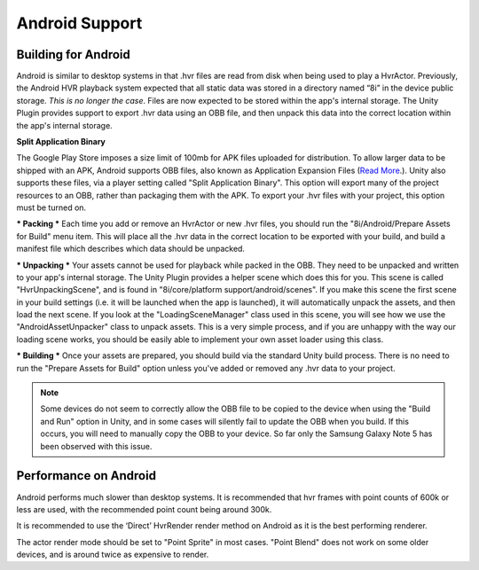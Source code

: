 Android Support
===============

Building for Android
--------------------

Android is similar to desktop systems in that .hvr files are read from disk when being used to play a HvrActor. Previously, the Android HVR playback system expected that all static data was stored in a directory named “8i” in the device public storage. *This is no longer the case*. Files are now expected to be stored within the app's internal storage. The Unity Plugin provides support to export .hvr data using an OBB file, and then unpack this data into the correct location within the app's internal storage. 

**Split Application Binary**

The Google Play Store imposes a size limit of 100mb for APK files uploaded for distribution. To allow larger data to be shipped with an APK, Android supports OBB files, also known as Application Expansion Files (`Read More`__.). Unity also supports these files, via a player setting called "Split Application Binary". This option will export many of the project resources to an OBB, rather than packaging them with the APK. To export your .hvr files with your project, this option must be turned on. 

*** Packing ***
Each time you add or remove an HvrActor or new .hvr files, you should run the "8i/Android/Prepare Assets for Build" menu item. This will place all the .hvr data in the correct location to be exported with your build, and build a manifest file which describes which data should be unpacked. 

*** Unpacking ***
Your assets cannot be used for playback while packed in the OBB. They need to be unpacked and written to your app's internal storage. The Unity Plugin provides a helper scene which does this for you. This scene is called "HvrUnpackingScene", and is found in "8i/core/platform support/android/scenes". If you make this scene the first scene in your build settings (i.e. it will be launched when the app is launched), it will automatically unpack the assets, and then load the next scene. If you look at the "LoadingSceneManager" class used in this scene, you will see how we use the "AndroidAssetUnpacker" class to unpack assets. This is a very simple process, and if you are unhappy with the way our loading scene works, you should be easily able to implement your own asset loader using this class. 

*** Building ***
Once your assets are prepared, you should build via the standard Unity build process. There is no need to run the "Prepare Assets for Build" option unless you've added or removed any .hvr data to your project.

.. note::
	Some devices do not seem to correctly allow the OBB file to be copied to the device when using the "Build and Run" option in Unity, and in some cases will silently fail to update the OBB when you build. If this occurs, you will need to manually copy the OBB to your device. So far only the Samsung Galaxy Note 5 has been observed with this issue. 


Performance on Android
----------------------

Android performs much slower than desktop systems. It is recommended that hvr frames with point counts of 600k or less are used, with the recommended point count being around 300k.

It is recommended to use the ‘Direct’ HvrRender render method on Android as it is the best performing renderer.

The actor render mode should be set to "Point Sprite" in most cases. "Point Blend" does not work on some older devices, and is around twice as expensive to render. 

.. __: https://developer.android.com/google/play/expansion-files.html
